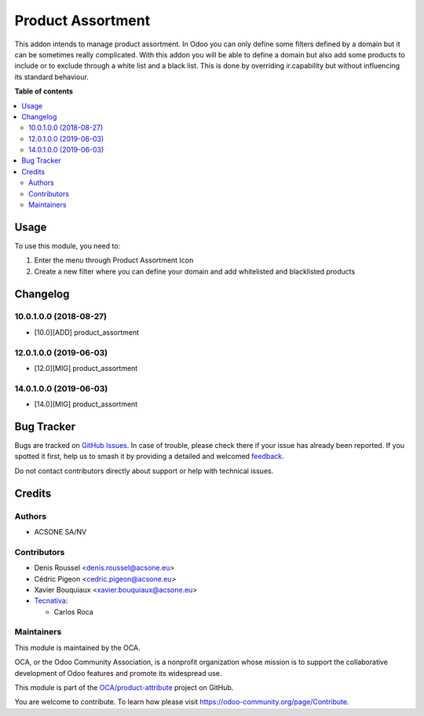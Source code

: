 ==================
Product Assortment
==================

.. 
   !!!!!!!!!!!!!!!!!!!!!!!!!!!!!!!!!!!!!!!!!!!!!!!!!!!!
   !! This file is generated by oca-gen-addon-readme !!
   !! changes will be overwritten.                   !!
   !!!!!!!!!!!!!!!!!!!!!!!!!!!!!!!!!!!!!!!!!!!!!!!!!!!!
   !! source digest: sha256:2d41e248a39fb56c8b66adabf468e4a77733b7dd3e0101dff88bc560463f95c9
   !!!!!!!!!!!!!!!!!!!!!!!!!!!!!!!!!!!!!!!!!!!!!!!!!!!!

.. |badge1| image:: https://img.shields.io/badge/maturity-Production%2FStable-green.png
    :target: https://odoo-community.org/page/development-status
    :alt: Production/Stable
.. |badge2| image:: https://img.shields.io/badge/licence-AGPL--3-blue.png
    :target: http://www.gnu.org/licenses/agpl-3.0-standalone.html
    :alt: License: AGPL-3
.. |badge3| image:: https://img.shields.io/badge/github-OCA%2Fproduct--attribute-lightgray.png?logo=github
    :target: https://github.com/OCA/product-attribute/tree/14.0/product_assortment
    :alt: OCA/product-attribute
.. |badge4| image:: https://img.shields.io/badge/weblate-Translate%20me-F47D42.png
    :target: https://translation.odoo-community.org/projects/product-attribute-14-0/product-attribute-14-0-product_assortment
    :alt: Translate me on Weblate
.. |badge5| image:: https://img.shields.io/badge/runboat-Try%20me-875A7B.png
    :target: https://runboat.odoo-community.org/builds?repo=OCA/product-attribute&target_branch=14.0
    :alt: Try me on Runboat

|badge1| |badge2| |badge3| |badge4| |badge5|

This addon intends to manage product assortment. In Odoo you can only define
some filters defined by a domain but it can be sometimes really complicated.
With this addon you will be able to define a domain but also add some
products to include or to exclude through a white list and a black list.
This is done by overriding ir.capability but without influencing its standard
behaviour.

**Table of contents**

.. contents::
   :local:

Usage
=====


To use this module, you need to:

#. Enter the menu through Product Assortment Icon
#. Create a new filter where you can define your domain and add whitelisted and blacklisted products

Changelog
=========

10.0.1.0.0 (2018-08-27)
~~~~~~~~~~~~~~~~~~~~~~~

* [10.0][ADD] product_assortment

12.0.1.0.0 (2019-06-03)
~~~~~~~~~~~~~~~~~~~~~~~

* [12.0][MIG] product_assortment

14.0.1.0.0 (2019-06-03)
~~~~~~~~~~~~~~~~~~~~~~~

* [14.0][MIG] product_assortment

Bug Tracker
===========

Bugs are tracked on `GitHub Issues <https://github.com/OCA/product-attribute/issues>`_.
In case of trouble, please check there if your issue has already been reported.
If you spotted it first, help us to smash it by providing a detailed and welcomed
`feedback <https://github.com/OCA/product-attribute/issues/new?body=module:%20product_assortment%0Aversion:%2014.0%0A%0A**Steps%20to%20reproduce**%0A-%20...%0A%0A**Current%20behavior**%0A%0A**Expected%20behavior**>`_.

Do not contact contributors directly about support or help with technical issues.

Credits
=======

Authors
~~~~~~~

* ACSONE SA/NV

Contributors
~~~~~~~~~~~~

* Denis Roussel <denis.roussel@acsone.eu>
* Cédric Pigeon <cedric.pigeon@acsone.eu>
* Xavier Bouquiaux <xavier.bouquiaux@acsone.eu>
* `Tecnativa <https://www.tecnativa.com>`_:

  * Carlos Roca

Maintainers
~~~~~~~~~~~

This module is maintained by the OCA.

.. image:: https://odoo-community.org/logo.png
   :alt: Odoo Community Association
   :target: https://odoo-community.org

OCA, or the Odoo Community Association, is a nonprofit organization whose
mission is to support the collaborative development of Odoo features and
promote its widespread use.

This module is part of the `OCA/product-attribute <https://github.com/OCA/product-attribute/tree/14.0/product_assortment>`_ project on GitHub.

You are welcome to contribute. To learn how please visit https://odoo-community.org/page/Contribute.
